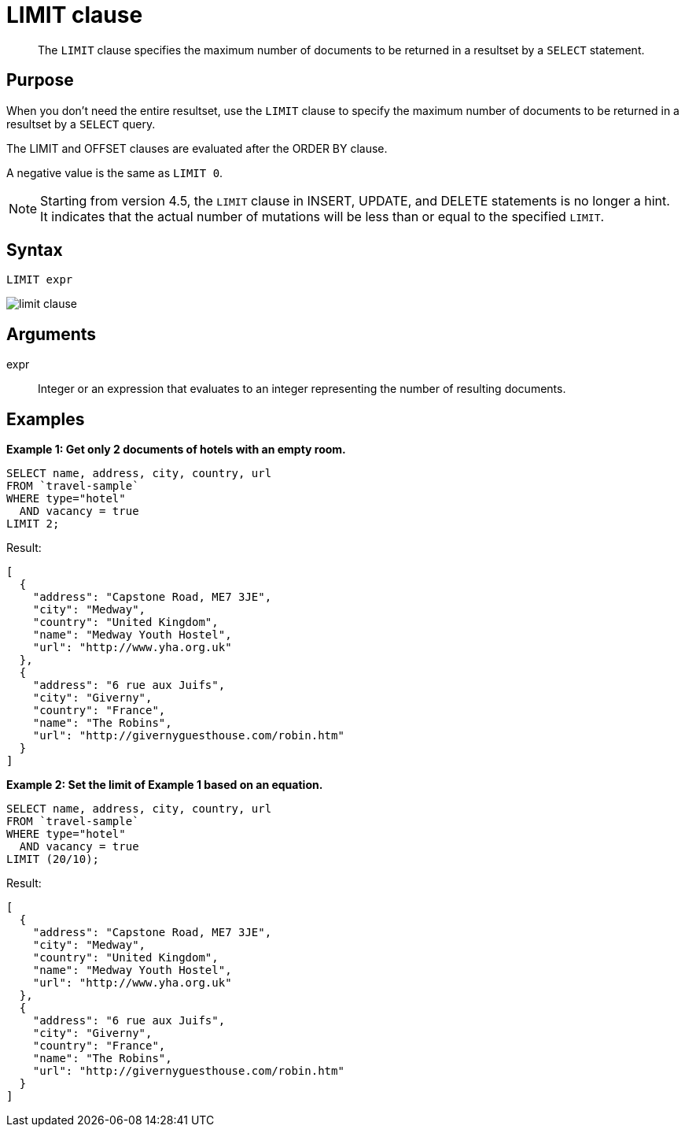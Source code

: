= LIMIT clause
:description: pass:q[The `LIMIT` clause specifies the maximum number of documents to be returned in a resultset by a `SELECT` statement.]

[abstract]
{description}

== Purpose

When you don't need the entire resultset, use the `LIMIT` clause to specify the maximum number of documents to be returned in a resultset by a `SELECT` query.

The LIMIT and OFFSET clauses are evaluated after the ORDER BY clause.

A negative value is the same as `LIMIT 0`.

NOTE: Starting from version 4.5, the `LIMIT` clause in INSERT, UPDATE, and DELETE statements is no longer a hint.
It indicates that the actual number of mutations will be less than or equal to the specified `LIMIT`.

== Syntax

----
LIMIT expr
----

image::n1ql-language-reference/limit-clause.png[]

== Arguments

expr:: Integer or an expression that evaluates to an integer representing the number of resulting documents.

== Examples

*Example 1: Get only 2 documents of hotels with an empty room.*

----
SELECT name, address, city, country, url
FROM `travel-sample`
WHERE type="hotel"
  AND vacancy = true
LIMIT 2;
----

Result:

----
[
  {
    "address": "Capstone Road, ME7 3JE",
    "city": "Medway",
    "country": "United Kingdom",
    "name": "Medway Youth Hostel",
    "url": "http://www.yha.org.uk"
  },
  {
    "address": "6 rue aux Juifs",
    "city": "Giverny",
    "country": "France",
    "name": "The Robins",
    "url": "http://givernyguesthouse.com/robin.htm"
  }
]
----

*Example 2: Set the limit of Example 1 based on an equation.*

----
SELECT name, address, city, country, url
FROM `travel-sample`
WHERE type="hotel"
  AND vacancy = true
LIMIT (20/10);
----

Result:

----
[
  {
    "address": "Capstone Road, ME7 3JE",
    "city": "Medway",
    "country": "United Kingdom",
    "name": "Medway Youth Hostel",
    "url": "http://www.yha.org.uk"
  },
  {
    "address": "6 rue aux Juifs",
    "city": "Giverny",
    "country": "France",
    "name": "The Robins",
    "url": "http://givernyguesthouse.com/robin.htm"
  }
]
----

